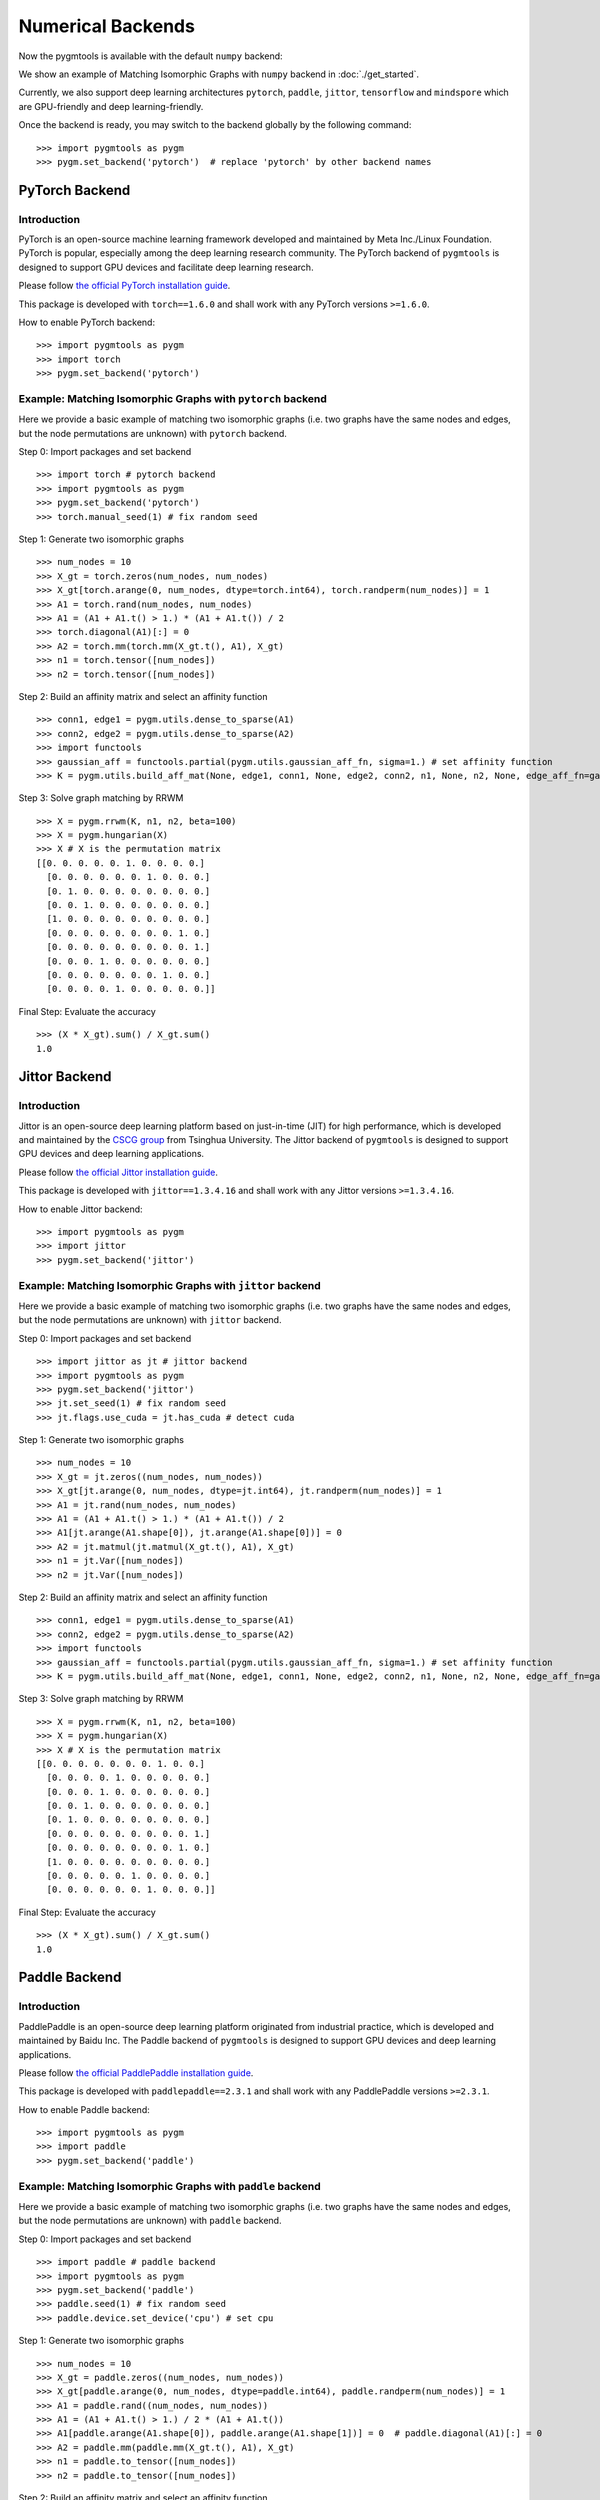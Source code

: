 ======================
Numerical Backends
======================

Now the pygmtools is available with the default ``numpy`` backend:

.. image:: ../images/numpy_logo.png
    :width: 200

We show an example of Matching Isomorphic Graphs with ``numpy`` backend in :doc:`./get_started`.

Currently, we also support deep learning architectures ``pytorch``, ``paddle``, ``jittor``, ``tensorflow`` and ``mindspore`` which are GPU-friendly and deep learning-friendly.

Once the backend is ready, you may switch to the backend globally by the following command:

::

    >>> import pygmtools as pygm
    >>> pygm.set_backend('pytorch')  # replace 'pytorch' by other backend names

.. dropdown:: Deprecation notice

    .. note::

        Starting version ``0.4.2``, we recommend setting the backend by the function ``pygm.set_backend('pytorch')``.
        The old way of setting backend ``pygm.BACKEND = 'pytorch'`` is kept for backward compatibility but may be
        removed in future versions.

PyTorch Backend
------------------------

Introduction
^^^^^^^^^^^^^^^^

.. image:: ../images/pytorch_logo.png
    :width: 250

PyTorch is an open-source machine learning framework developed and maintained by Meta Inc./Linux Foundation.
PyTorch is popular, especially among the deep learning research community.
The PyTorch backend of ``pygmtools`` is designed to support GPU devices and facilitate deep learning research.

Please follow `the official PyTorch installation guide <https://pytorch.org/get-started/locally/>`_.

This package is developed with ``torch==1.6.0`` and shall work with any PyTorch versions ``>=1.6.0``.

How to enable PyTorch backend:

::

    >>> import pygmtools as pygm
    >>> import torch
    >>> pygm.set_backend('pytorch')

Example: Matching Isomorphic Graphs with ``pytorch`` backend
^^^^^^^^^^^^^^^^^^^^^^^^^^^^^^^^^^^^^^^^^^^^^^^^^^^^^^^^^^^^^^^^

Here we provide a basic example of matching two isomorphic graphs (i.e. two graphs have the same nodes and edges, but
the node permutations are unknown) with ``pytorch`` backend.

Step 0: Import packages and set backend

::

    >>> import torch # pytorch backend
    >>> import pygmtools as pygm
    >>> pygm.set_backend('pytorch')
    >>> torch.manual_seed(1) # fix random seed

Step 1: Generate two isomorphic graphs

::

    >>> num_nodes = 10
    >>> X_gt = torch.zeros(num_nodes, num_nodes)
    >>> X_gt[torch.arange(0, num_nodes, dtype=torch.int64), torch.randperm(num_nodes)] = 1
    >>> A1 = torch.rand(num_nodes, num_nodes)
    >>> A1 = (A1 + A1.t() > 1.) * (A1 + A1.t()) / 2
    >>> torch.diagonal(A1)[:] = 0
    >>> A2 = torch.mm(torch.mm(X_gt.t(), A1), X_gt)
    >>> n1 = torch.tensor([num_nodes])
    >>> n2 = torch.tensor([num_nodes])

Step 2: Build an affinity matrix and select an affinity function

::

    >>> conn1, edge1 = pygm.utils.dense_to_sparse(A1)
    >>> conn2, edge2 = pygm.utils.dense_to_sparse(A2)
    >>> import functools
    >>> gaussian_aff = functools.partial(pygm.utils.gaussian_aff_fn, sigma=1.) # set affinity function
    >>> K = pygm.utils.build_aff_mat(None, edge1, conn1, None, edge2, conn2, n1, None, n2, None, edge_aff_fn=gaussian_aff)

Step 3: Solve graph matching by RRWM

::

    >>> X = pygm.rrwm(K, n1, n2, beta=100)
    >>> X = pygm.hungarian(X)
    >>> X # X is the permutation matrix
    [[0. 0. 0. 0. 0. 1. 0. 0. 0. 0.]
      [0. 0. 0. 0. 0. 0. 1. 0. 0. 0.]
      [0. 1. 0. 0. 0. 0. 0. 0. 0. 0.]
      [0. 0. 1. 0. 0. 0. 0. 0. 0. 0.]
      [1. 0. 0. 0. 0. 0. 0. 0. 0. 0.]
      [0. 0. 0. 0. 0. 0. 0. 0. 1. 0.]
      [0. 0. 0. 0. 0. 0. 0. 0. 0. 1.]
      [0. 0. 0. 1. 0. 0. 0. 0. 0. 0.]
      [0. 0. 0. 0. 0. 0. 0. 1. 0. 0.]
      [0. 0. 0. 0. 1. 0. 0. 0. 0. 0.]]

Final Step: Evaluate the accuracy

::

    >>> (X * X_gt).sum() / X_gt.sum()
    1.0

Jittor Backend
------------------------

Introduction
^^^^^^^^^^^^^^^^

.. image:: ../images/jittor_logo.png
    :width: 300

Jittor is an open-source deep learning platform based on just-in-time (JIT) for high performance, which is developed
and maintained by the `CSCG group <https://cg.cs.tsinghua.edu.cn/>`_ from Tsinghua University.
The Jittor backend of ``pygmtools`` is designed to support GPU devices and deep learning applications.

Please follow `the official Jittor installation guide <https://github.com/Jittor/Jittor#install>`_.

This package is developed with ``jittor==1.3.4.16`` and shall work with any Jittor versions ``>=1.3.4.16``.

How to enable Jittor backend:

::

    >>> import pygmtools as pygm
    >>> import jittor
    >>> pygm.set_backend('jittor')


Example: Matching Isomorphic Graphs with ``jittor`` backend
^^^^^^^^^^^^^^^^^^^^^^^^^^^^^^^^^^^^^^^^^^^^^^^^^^^^^^^^^^^^^^^^

Here we provide a basic example of matching two isomorphic graphs (i.e. two graphs have the same nodes and edges, but
the node permutations are unknown) with ``jittor`` backend.

Step 0: Import packages and set backend

::

    >>> import jittor as jt # jittor backend
    >>> import pygmtools as pygm
    >>> pygm.set_backend('jittor')
    >>> jt.set_seed(1) # fix random seed
    >>> jt.flags.use_cuda = jt.has_cuda # detect cuda

Step 1: Generate two isomorphic graphs

::

    >>> num_nodes = 10
    >>> X_gt = jt.zeros((num_nodes, num_nodes))
    >>> X_gt[jt.arange(0, num_nodes, dtype=jt.int64), jt.randperm(num_nodes)] = 1
    >>> A1 = jt.rand(num_nodes, num_nodes)
    >>> A1 = (A1 + A1.t() > 1.) * (A1 + A1.t()) / 2
    >>> A1[jt.arange(A1.shape[0]), jt.arange(A1.shape[0])] = 0
    >>> A2 = jt.matmul(jt.matmul(X_gt.t(), A1), X_gt)
    >>> n1 = jt.Var([num_nodes])
    >>> n2 = jt.Var([num_nodes])

Step 2: Build an affinity matrix and select an affinity function

::

    >>> conn1, edge1 = pygm.utils.dense_to_sparse(A1)
    >>> conn2, edge2 = pygm.utils.dense_to_sparse(A2)
    >>> import functools
    >>> gaussian_aff = functools.partial(pygm.utils.gaussian_aff_fn, sigma=1.) # set affinity function
    >>> K = pygm.utils.build_aff_mat(None, edge1, conn1, None, edge2, conn2, n1, None, n2, None, edge_aff_fn=gaussian_aff)

Step 3: Solve graph matching by RRWM

::

    >>> X = pygm.rrwm(K, n1, n2, beta=100)
    >>> X = pygm.hungarian(X)
    >>> X # X is the permutation matrix
    [[0. 0. 0. 0. 0. 0. 0. 1. 0. 0.]
      [0. 0. 0. 0. 1. 0. 0. 0. 0. 0.]
      [0. 0. 0. 1. 0. 0. 0. 0. 0. 0.]
      [0. 0. 1. 0. 0. 0. 0. 0. 0. 0.]
      [0. 1. 0. 0. 0. 0. 0. 0. 0. 0.]
      [0. 0. 0. 0. 0. 0. 0. 0. 0. 1.]
      [0. 0. 0. 0. 0. 0. 0. 0. 1. 0.]
      [1. 0. 0. 0. 0. 0. 0. 0. 0. 0.]
      [0. 0. 0. 0. 0. 1. 0. 0. 0. 0.]
      [0. 0. 0. 0. 0. 0. 1. 0. 0. 0.]]

Final Step: Evaluate the accuracy

::

    >>> (X * X_gt).sum() / X_gt.sum()
    1.0

Paddle Backend
------------------------

Introduction
^^^^^^^^^^^^^^^^

.. image:: ../images/paddle_logo.png
    :width: 300

PaddlePaddle is an open-source deep learning platform originated from industrial practice, which is developed and
maintained by Baidu Inc.
The Paddle backend of ``pygmtools`` is designed to support GPU devices and deep learning applications.

Please follow `the official PaddlePaddle installation guide <https://www.paddlepaddle.org.cn/en/install/quick>`_.

This package is developed with ``paddlepaddle==2.3.1`` and shall work with any PaddlePaddle versions ``>=2.3.1``.

How to enable Paddle backend:

::

    >>> import pygmtools as pygm
    >>> import paddle
    >>> pygm.set_backend('paddle')

Example: Matching Isomorphic Graphs with ``paddle`` backend
^^^^^^^^^^^^^^^^^^^^^^^^^^^^^^^^^^^^^^^^^^^^^^^^^^^^^^^^^^^^^^^^

Here we provide a basic example of matching two isomorphic graphs (i.e. two graphs have the same nodes and edges, but
the node permutations are unknown) with ``paddle`` backend.

Step 0: Import packages and set backend

::

    >>> import paddle # paddle backend
    >>> import pygmtools as pygm
    >>> pygm.set_backend('paddle')
    >>> paddle.seed(1) # fix random seed
    >>> paddle.device.set_device('cpu') # set cpu

Step 1: Generate two isomorphic graphs

::

    >>> num_nodes = 10
    >>> X_gt = paddle.zeros((num_nodes, num_nodes))
    >>> X_gt[paddle.arange(0, num_nodes, dtype=paddle.int64), paddle.randperm(num_nodes)] = 1
    >>> A1 = paddle.rand((num_nodes, num_nodes))
    >>> A1 = (A1 + A1.t() > 1.) / 2 * (A1 + A1.t())
    >>> A1[paddle.arange(A1.shape[0]), paddle.arange(A1.shape[1])] = 0  # paddle.diagonal(A1)[:] = 0
    >>> A2 = paddle.mm(paddle.mm(X_gt.t(), A1), X_gt)
    >>> n1 = paddle.to_tensor([num_nodes])
    >>> n2 = paddle.to_tensor([num_nodes])

Step 2: Build an affinity matrix and select an affinity function

::

    >>> conn1, edge1 = pygm.utils.dense_to_sparse(A1)
    >>> conn2, edge2 = pygm.utils.dense_to_sparse(A2)
    >>> import functools
    >>> gaussian_aff = functools.partial(pygm.utils.gaussian_aff_fn, sigma=.1) # set affinity function
    >>> K = pygm.utils.build_aff_mat(None, edge1, conn1, None, edge2, conn2, n1, None, n2, None, edge_aff_fn=gaussian_aff)

Step 3: Solve graph matching by RRWM

::

    >>> X = pygm.rrwm(K, n1, n2, beta=100)
    >>> X = pygm.hungarian(X)
    >>> X # X is the permutation matrix
    [[0. 0. 0. 1. 0. 0. 0. 0. 0. 0.]
      [0. 0. 0. 0. 0. 0. 1. 0. 0. 0.]
      [0. 0. 0. 0. 0. 0. 0. 0. 0. 1.]
      [0. 0. 0. 0. 0. 0. 0. 1. 0. 0.]
      [0. 0. 0. 0. 0. 0. 0. 0. 1. 0.]
      [0. 0. 0. 0. 1. 0. 0. 0. 0. 0.]
      [0. 1. 0. 0. 0. 0. 0. 0. 0. 0.]
      [1. 0. 0. 0. 0. 0. 0. 0. 0. 0.]
      [0. 0. 1. 0. 0. 0. 0. 0. 0. 0.]
      [0. 0. 0. 0. 0. 1. 0. 0. 0. 0.]]

Final Step: Evaluate the accuracy

::

    >>> (X * X_gt).sum() / X_gt.sum()
    1.0

Tensorflow Backend
------------------------

Introduction
^^^^^^^^^^^^^^^^

.. image:: ../images/tensorflow_logo.png
    :width: 300

TensorFlow is an end-to-end open source platform for machine learning, which is developed by researchers and engineers
working on the Google Brain team within Google's Machine Intelligence Research organization.
The TensorFlow backend of ``pygmtools`` is designed to support GPU devices and deep learning applications.

Please follow `the official Tensorflow installation guide <https://www.tensorflow.org/install>`_.

This package is developed with ``Tensorflow==2.9.3`` and please mind the API compatibility among different Tensorflow
versions.

How to enable Tensorflow backend:

::

    >>> import pygmtools as pygm
    >>> import tensorflow
    >>> pygm.set_backend('tensorflow')

Example: Matching Isomorphic Graphs with ``tensorflow`` backend
^^^^^^^^^^^^^^^^^^^^^^^^^^^^^^^^^^^^^^^^^^^^^^^^^^^^^^^^^^^^^^^^

Here we provide a basic example of matching two isomorphic graphs (i.e. two graphs have the same nodes and edges, but
the node permutations are unknown) with ``tensorflow`` backend.

Step 0: Import packages and set backend

::

    >>> import tensorflow as tf # tensorflow backend
    >>> import pygmtools as pygm
    >>> pygm.set_backend('tensorflow')
    >>> _ = tf.random.set_seed(1) # fix random seed

Step 1: Generate two isomorphic graphs

::

    >>> num_nodes = 10
    >>> X_gt = tf.Variable(tf.zeros([num_nodes, num_nodes]))
    >>> indices = tf.stack([tf.range(num_nodes),tf.random.shuffle(tf.range(num_nodes))], axis=1)
    >>> updates = tf.ones([num_nodes])
    >>> _ = X_gt.assign(tf.tensor_scatter_nd_update(X_gt, indices, updates))
    >>> A1 = tf.random.uniform([num_nodes, num_nodes])
    >>> A1 = (A1 + tf.cast(tf.transpose(A1) > 1., dtype=tf.float32)) / 2 * (A1 + tf.transpose(A1))
    >>> A2 = tf.matmul(tf.matmul(tf.transpose(X_gt), A1), X_gt)
    >>> n1 = n2 = tf.constant([num_nodes])

Step 2: Build an affinity matrix and select an affinity function

::

    >>> conn1, edge1 = pygm.utils.dense_to_sparse(A1)
    >>> conn2, edge2 = pygm.utils.dense_to_sparse(A2)
    >>> import functools
    >>> gaussian_aff = functools.partial(pygm.utils.gaussian_aff_fn, sigma=.1) # set affinity function
    >>> K = pygm.utils.build_aff_mat(None, edge1, conn1, None, edge2, conn2, n1, None, n2, None, edge_aff_fn=gaussian_aff)

Step 3: Solve graph matching by RRWM

::

    >>> X = pygm.rrwm(K, n1, n2, beta=100)
    >>> X = pygm.hungarian(X)
    >>> X # X is the permutation matrix
    tf.Tensor(
    [[0. 0. 1. 0. 0. 0. 0. 0. 0. 0.]
    [0. 0. 0. 0. 1. 0. 0. 0. 0. 0.]
    [0. 0. 0. 0. 0. 1. 0. 0. 0. 0.]
    [0. 0. 0. 0. 0. 0. 1. 0. 0. 0.]
    [0. 1. 0. 0. 0. 0. 0. 0. 0. 0.]
    [0. 0. 0. 1. 0. 0. 0. 0. 0. 0.]
    [0. 0. 0. 0. 0. 0. 0. 0. 1. 0.]
    [1. 0. 0. 0. 0. 0. 0. 0. 0. 0.]
    [0. 0. 0. 0. 0. 0. 0. 1. 0. 0.]
    [0. 0. 0. 0. 0. 0. 0. 0. 0. 1.]], shape=(10, 10), dtype=float32)

Final Step: Evaluate the accuracy

::

    >>> tf.reduce_sum(X * X_gt) / tf.reduce_sum(X_gt)
    tf.Tensor(1.0, shape=(), dtype=float32)

Mindspore Backend
------------------------

Introduction
^^^^^^^^^^^^^^^^

.. image:: ../images/mindspore_logo.png
    :width: 300

Mindspore is an open source deep learning platform developed and maintained by Huawei.
The Mindspore backend of ``pygmtools`` is designed to support GPU devices and deep learning applications.

Please follow `the official Mindspore installation guide <https://www.mindspore.cn/install>`_.

This package is developed with ``mindspore==1.10.0`` and shall work with any Mindspore versions ``>=1.10.0``.

How to enable Mindspore backend:

::

    >>> import pygmtools as pygm
    >>> import mindspore
    >>> pygm.set_backend('mindspore')

Example: Matching Isomorphic Graphs with ``mindspore`` backend
^^^^^^^^^^^^^^^^^^^^^^^^^^^^^^^^^^^^^^^^^^^^^^^^^^^^^^^^^^^^^^^^

Here we provide a basic example of matching two isomorphic graphs (i.e. two graphs have the same nodes and edges, but
the node permutations are unknown) with ``mindspore`` backend.

Step 0: Import packages and set backend

::

    >>> import mindspore as ms # mindspore backend
    >>> import pygmtools as pygm
    >>> pygm.set_backend('mindspore')
    >>> _ = ms.set_seed(1) # fix random seed

Step 1: Generate two isomorphic graphs

::

    >>> num_nodes = 10
    >>> X_gt = ms.numpy.zeros((num_nodes, num_nodes))
    >>> X_gt[ms.numpy.arange(0, num_nodes, dtype=ms.int32), ms.ops.Randperm(num_nodes)(ms.Tensor([num_nodes], dtype=ms.int32))] = 1
    >>> A1 = ms.numpy.rand((num_nodes, num_nodes))
    >>> A1[ms.numpy.arange(A1.shape[0]), ms.numpy.arange(A1.shape[1])] = 0  # mindspore.diagonal(A1)[:] = 0
    >>> A2 = ms.ops.matmul(ms.ops.matmul(ms.ops.transpose(X_gt, (1, 0)), A1), X_gt)
    >>> n1 = n2 = ms.Tensor([num_nodes])

Step 2: Build an affinity matrix and select an affinity function

::

    >>> conn1, edge1 = pygm.utils.dense_to_sparse(A1)
    >>> conn2, edge2 = pygm.utils.dense_to_sparse(A2)
    >>> print(conn1.shape, edge1.shape)
    >>> import functools
    >>> gaussian_aff = functools.partial(pygm.utils.gaussian_aff_fn, sigma=.1) # set affinity function
    >>> K = pygm.utils.build_aff_mat(None, edge1, conn1, None, edge2, conn2, n1, None, n2, None, edge_aff_fn=gaussian_aff)

Step 3: Solve graph matching by RRWM

::

    >>> X = pygm.rrwm(K, n1, n2, beta=100)
    >>> X = pygm.hungarian(X)
    >>> X # X is the permutation matrix
    [[0. 0. 0. 0. 1. 0. 0. 0. 0. 0.]
    [0. 0. 0. 0. 0. 0. 0. 0. 1. 0.]
    [0. 0. 1. 0. 0. 0. 0. 0. 0. 0.]
    [0. 0. 0. 0. 0. 1. 0. 0. 0. 0.]
    [0. 0. 0. 0. 0. 0. 0. 1. 0. 0.]
    [0. 0. 0. 0. 0. 0. 0. 0. 0. 1.]
    [0. 0. 0. 1. 0. 0. 0. 0. 0. 0.]
    [1. 0. 0. 0. 0. 0. 0. 0. 0. 0.]
    [0. 1. 0. 0. 0. 0. 0. 0. 0. 0.]
    [0. 0. 0. 0. 0. 0. 1. 0. 0. 0.]]

Final Step: Evaluate the accuracy

::

    >>> (X * X_gt).sum() / X_gt.sum()
    1.0

What's Next
------------
Please checkout :doc:`../auto_examples/index` to see how to apply ``pygmtools`` to tackle real-world problems.
You may see :doc:`../api/pygmtools` for the API documentation.
